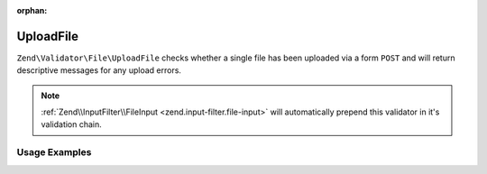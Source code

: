 :orphan:

.. _zend.validator.file.upload-file:

UploadFile
----------

``Zend\Validator\File\UploadFile`` checks whether a single file has been uploaded via a form ``POST``
and will return descriptive messages for any upload errors.

.. note::

   :ref:`Zend\\InputFilter\\FileInput <zend.input-filter.file-input>` will automatically
   prepend this validator in it's validation chain.

.. _zend.validator.file.upload-file.usage:

Usage Examples
^^^^^^^^^^^^^^

.. code-block:: php
   :linenos:

   use Zend\Http\PhpEnvironment\Request;

   $request = new Request();
   $files   = $request->getFiles();
   // i.e. $files['my-upload']['error'] == 0

   $validator = \Zend\Validator\File\UploadFile();
   if ($validator->isValid($files['my-upload'])) {
       // file is valid
   }
